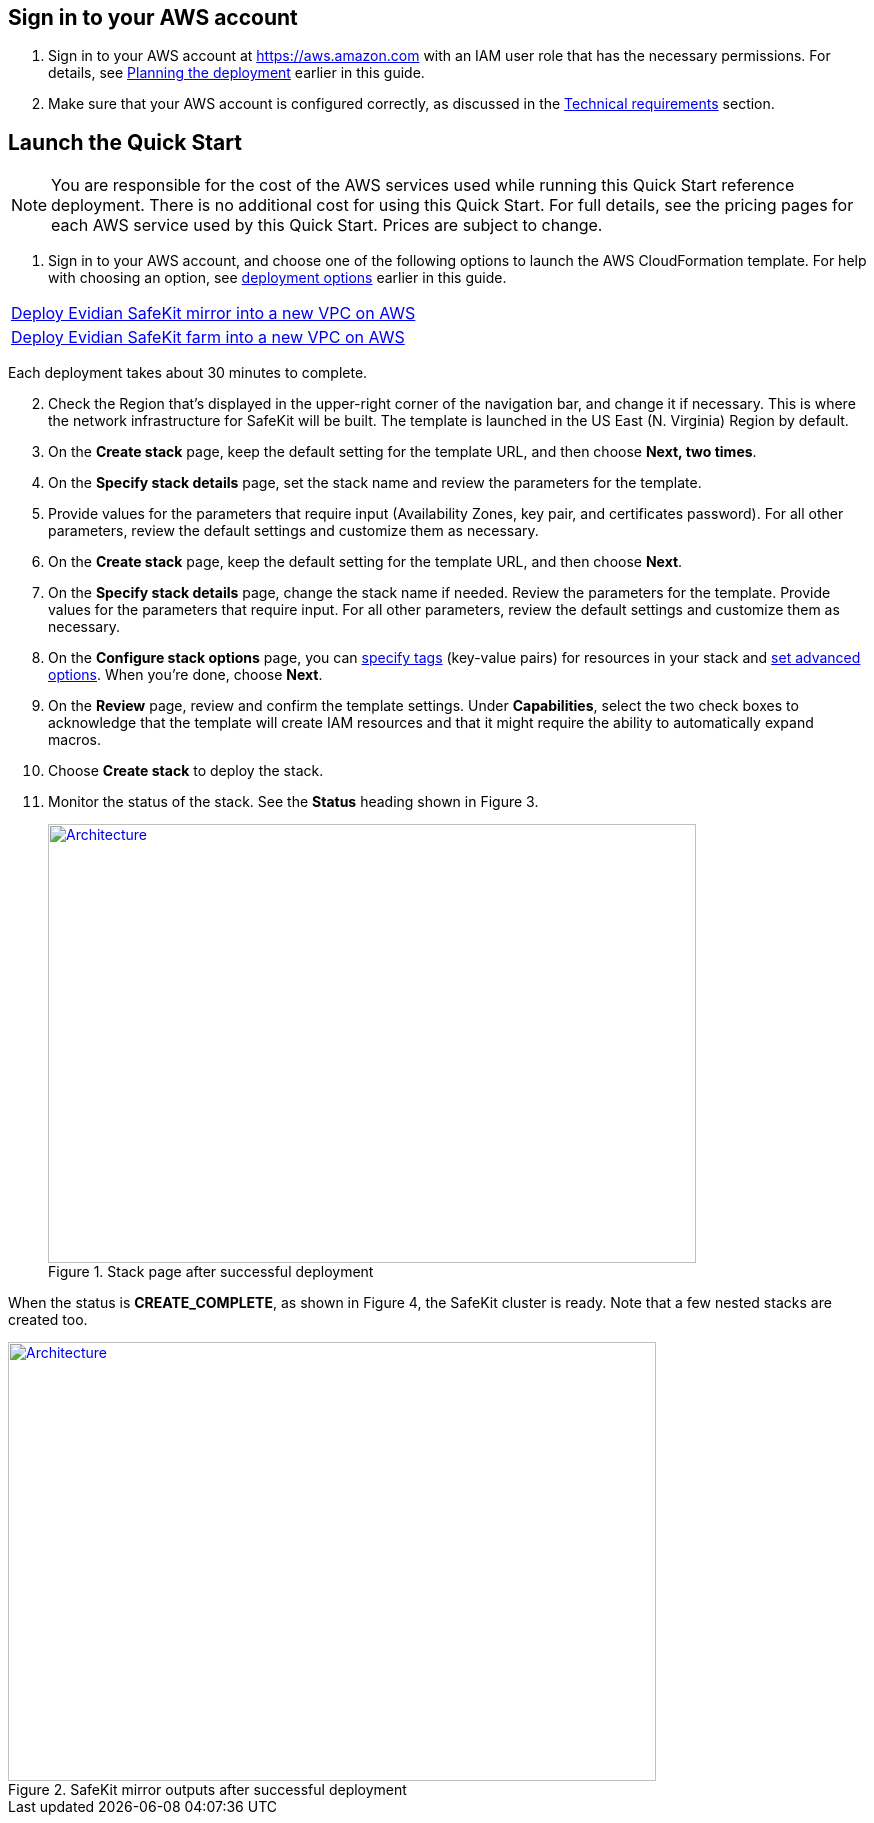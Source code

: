 // We need to work around Step numbers here if we are going to potentially exclude the AMI subscription
== Sign in to your AWS account

. Sign in to your AWS account at https://aws.amazon.com with an IAM user role that has the necessary permissions. For details, see link:#planning-the-deployment[Planning the deployment] earlier in this guide.
. Make sure that your AWS account is configured correctly, as discussed in the link:#technical-requirements[Technical requirements] section.


== Launch the Quick Start

NOTE: You are responsible for the cost of the AWS services used while running this Quick Start reference deployment. There is no additional cost for using this Quick Start. For full details, see the pricing pages for each AWS service used by this Quick Start. Prices are subject to change.

. Sign in to your AWS account, and choose one of the following options to launch the AWS CloudFormation template. For help with choosing an option, see link:#_Automated_Deployment[deployment options] earlier in this guide.

[cols=",]
|===
|https://fwd.aws/8VgKN[Deploy Evidian SafeKit mirror into a new VPC on AWS^]
|https://fwd.aws/4wRxE[Deploy Evidian SafeKit farm into a new VPC on AWS^]
|===


Each deployment takes about 30 minutes to complete.

[start=2]
. Check the Region that’s displayed in the upper-right corner of the navigation bar, and change it if necessary. This is where the network infrastructure for SafeKit will be built. The template is launched in the US East (N. Virginia) Region by default.
. On the *Create stack* page, keep the default setting for the template URL, and then choose *Next, two times*.
. On the *Specify stack details* page, set the stack name and review the parameters for the template.
. Provide values for the parameters that require input (Availability Zones, key pair, and certificates password). For all other parameters, review the default settings and customize them as necessary.

// *Note:* This deployment includes Amazon EFS, which isn’t currently supported in all AWS Regions. For a current list of supported Regions, see the https://docs.aws.amazon.com/general/latest/gr/elasticfilesystem.html[endpoints and quotas webpage].

[start=6]
. On the *Create stack* page, keep the default setting for the template URL, and then choose *Next*.
. On the *Specify stack details* page, change the stack name if needed. Review the parameters for the template. Provide values for the parameters that require input. For all other parameters, review the default settings and customize them as necessary.
. On the *Configure stack options* page, you can https://docs.aws.amazon.com/AWSCloudFormation/latest/UserGuide/aws-properties-resource-tags.html[specify tags] (key-value pairs) for resources in your stack and https://docs.aws.amazon.com/AWSCloudFormation/latest/UserGuide/cfn-console-add-tags.html[set advanced options]. When you’re done, choose *Next*.
. On the *Review* page, review and confirm the template settings. Under *Capabilities*, select the two check boxes to acknowledge that the template will create IAM resources and that it might require the ability to automatically expand macros.
. Choose *Create stack* to deploy the stack.
. Monitor the status of the stack. See the *Status* heading shown in Figure 3.
+
.Stack page after successful deployment
[link=images/image3.png]
image::../images/image3.png[Architecture,width=648,height=439]


When the status is *CREATE_COMPLETE*, as shown in Figure 4, the SafeKit cluster is ready. Note that a few nested stacks are created too.

.SafeKit mirror outputs after successful deployment
[link=images/image4.png]
image::../images/image4.png[Architecture,width=648,height=439]
// In the following tables, parameters are listed by category and described separately for the two deployment options:

// * Parameters for deploying {partner-product-name} into a new VPC
// * Parameters for deploying {partner-product-name} into an existing VPC